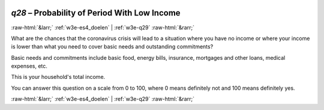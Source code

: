 .. _w3e-q28: 

 
 .. role:: raw-html(raw) 
        :format: html 
 
`q28` – Probability of Period With Low Income
=================================================== 


:raw-html:`&larr;` :ref:`w3e-es4_doelen` | :ref:`w3e-q29` :raw-html:`&rarr;` 
 

What are the chances that the coronavirus crisis will lead to a situation where you have no income or where your income is lower than what you need to cover basic needs and outstanding commitments? 

Basic needs and commitments include basic food, energy bills, insurance, mortgages and other loans, medical expenses, etc.

This is your household's total income. 

You can answer this question on a scale from 0 to 100, where 0 means definitely not and 100 means definitely yes. 
 

.. image:: ../_screenshots/w3-q28.png 


:raw-html:`&larr;` :ref:`w3e-es4_doelen` | :ref:`w3e-q29` :raw-html:`&rarr;` 
 
